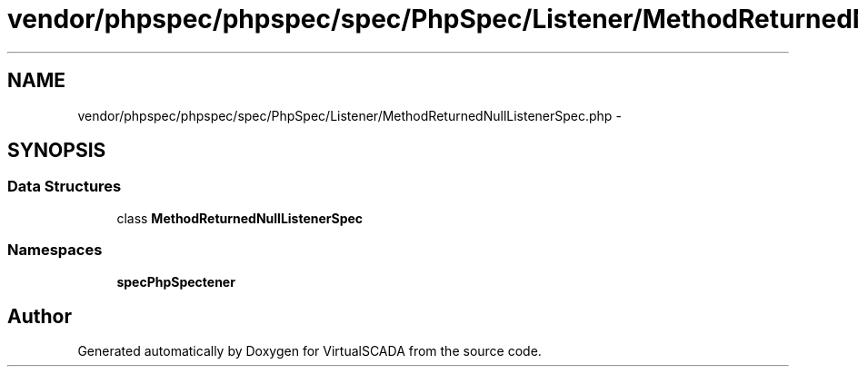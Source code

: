 .TH "vendor/phpspec/phpspec/spec/PhpSpec/Listener/MethodReturnedNullListenerSpec.php" 3 "Tue Apr 14 2015" "Version 1.0" "VirtualSCADA" \" -*- nroff -*-
.ad l
.nh
.SH NAME
vendor/phpspec/phpspec/spec/PhpSpec/Listener/MethodReturnedNullListenerSpec.php \- 
.SH SYNOPSIS
.br
.PP
.SS "Data Structures"

.in +1c
.ti -1c
.RI "class \fBMethodReturnedNullListenerSpec\fP"
.br
.in -1c
.SS "Namespaces"

.in +1c
.ti -1c
.RI " \fBspec\\PhpSpec\\Listener\fP"
.br
.in -1c
.SH "Author"
.PP 
Generated automatically by Doxygen for VirtualSCADA from the source code\&.
